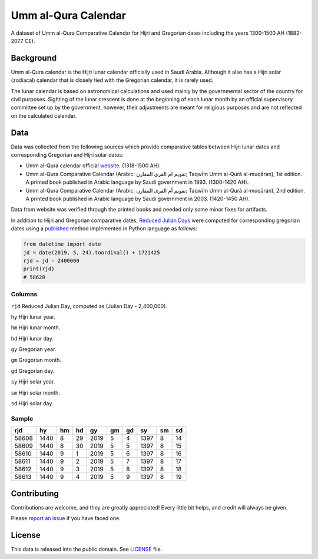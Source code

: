 Umm al-Qura Calendar
====================

A dataset of Umm al-Qura Comparative Calendar for Hijri and Gregorian dates
including the years 1300-1500 AH (1882-2077 CE).

|data| |license|

.. |data| image:: https://goodtables.io/badge/github/datasets/ummalqura-calendar.svg
   :alt: Data Status
   :target: https://goodtables.io/github/datasets/ummalqura-calendar
.. |license| image:: https://img.shields.io/github/license/dralshehri/ummalqura-calendar.svg
   :alt: License
   :target: https://github.com/dralshehri/ummalqura-calendar/blob/master/LICENSE

Background
----------

Umm al-Qura calendar is the Hijri lunar calendar officially used in Saudi
Arabia. Although it also has a Hijri solar (zodiacal) calendar that is closely
tied with the Gregorian calendar, it is rarely used.

The lunar calendar is based on astronomical calculations and used mainly by
the governmental sector of the country for civil purposes. Sighting of the
lunar crescent is done at the beginning of each lunar month by an official
supervisory committee set up by the government, however, their adjustments are
meant for religious purposes and are not reflected on the calculated calendar.

Data
----

Data was collected from the following sources which provide comparative tables
between Hijri lunar dates and corresponding Gregorian and Hijri solar dates:

- Umm al-Qura calendar official `website`_.
  (1318-1500 AH).
- Umm al-Qura Comparative Calendar (Arabic: تقويم ام القرى المقارن;
  Taqwīm Umm al-Qurá al-muqāran), 1st edition.
  A printed book published in Arabic language by Saudi government in 1993.
  (1300-1420 AH).
- Umm al-Qura Comparative Calendar (Arabic: تقويم أم القرى المقارن;
  Taqwīm Umm al-Qurá al-muqāran), 2nd edition.
  A printed book published in Arabic language by Saudi government in 2003.
  (1420-1450 AH).

Data from website was verified through the printed books and needed only some
minor fixes for artifacts.

In addition to Hijri and Gregorian comparative dates, `Reduced Julian Days`_
were computed for corresponding gregorian dates using a `published`_ method
implemented in Python language as follows:

.. code-block:: Python

    from datetime import date
    jd = date(2019, 5, 24).toordinal() + 1721425
    rjd = jd - 2400000
    print(rjd)
    # 58628

.. _website: http://www.ummulqura.org.sa/Index.aspx
.. _Reduced Julian Days: https://calendars.wikia.org/wiki/Julian_day_number
.. _published: http://citeseerx.ist.psu.edu/viewdoc/summary?doi=10.1.1.13.9215

Columns
~~~~~~~

``rjd`` Reduced Julian Day, computed as (Julian Day - 2,400,000).

``hy`` Hijri lunar year.

``hm`` Hijri lunar month.

``hd`` Hijri lunar day.

``gy`` Gregorian year.

``gm`` Gregorian month.

``gd`` Gregorian day.

``sy`` Hijri solar year.

``sm`` Hijri solar month.

``sd`` Hijri solar day.

Sample
~~~~~~

=======  ======  ====  ====  ======  ====  ====  ======  ====  ====
  rjd      hy     hm    hd     gy     gm    gd     sy     sm    sd
=======  ======  ====  ====  ======  ====  ====  ======  ====  ====
 58608    1440    8     29    2019    5     4     1397     8    14
 58609    1440    8     30    2019    5     5     1397     8    15
 58610    1440    9     1     2019    5     6     1397     8    16
 58611    1440    9     2     2019    5     7     1397     8    17
 58612    1440    9     3     2019    5     8     1397     8    18
 58613    1440    9     4     2019    5     9     1397     8    19
=======  ======  ====  ====  ======  ====  ====  ======  ====  ====

Contributing
------------

Contributions are welcome, and they are greatly appreciated! Every little bit
helps, and credit will always be given.

Please `report an issue`_ if you have faced one.

.. _report an issue: https://github.com/dralshehri/ummalqura-calendar/issues

License
-------

This data is released into the public domain. See `LICENSE`_ file.

.. _LICENSE: https://github.com/dralshehri/ummalqura-calendar/blob/master/LICENSE
